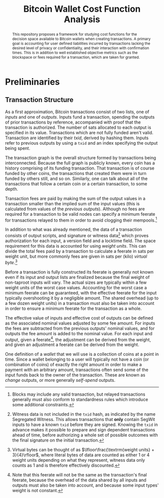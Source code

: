 #+TITLE: Bitcoin Wallet Cost Function Analysis
#+LATEX_HEADER: \usepackage{svg}

#+begin_abstract
This repository proposes a framework for studying cost functions for the
decision space available to Bitcoin wallets when creating transactions. A
primary goal is accounting for user defined liabilities incurred by transactions
lacking the desired level of privacy or confidentiality, and their interaction
with confirmation times. This is in addition to well established objective
metrics such as the blockspace or fees required for a transaction, which are
taken for granted.
#+end_abstract

* Preliminaries

** Transaction Structure

As a first approximation, Bitcoin transactions consist of two lists, one of
/inputs/ and one of /outputs/. Inputs fund a transaction, spending the outputs
of prior transactions by reference, accompanied with proof that the transaction
is authorized. The number of sats allocated to each output is specified in its
value. Transactions which are not fully funded aren't valid. Transaction are
identified by their /txid/, derived by hashing them. Inputs refer to previous
outputs by using a ~txid~ and an index specifying the output being spent.

The transaction graph is the overall structure formed by transactions being
interconnected. Because the full graph is publicly known, every coin has a
history comprising of its funding transaction. That transaction is of course
funded by other coins, the transactions that created them were in turn funded by
others still, and so on. Similarly, one can talk about all of the transactions
that follow a certain coin or a certain transaction, to some depth.

Transaction fees are paid by making the sum of the output values in a
transaction smaller than the implied sum of the input values (this is calculated
from values of the /previous outputs/). Although no fees are required for a
transaction to be valid nodes can specify a minimum feerate for transactions
relayed to them in order to avoid clogging their mempools.[fn::Blocks may
include any valid transaction, but relayed transactions generally must also
conform to standardness rules which introduce some additional constraints.]

In addition to what was already mentioned, the data of a transaction consists of
output scripts, and signature or witness data[fn::Witness data is not included
in the ~txid~ hash, as indicated by the name Segregated Witness. This allows
transactions that *only* contain SegWit inputs to have a known ~txid~ before
they are signed. Knowing the ~txid~ in advance makes it possible to prepare and
sign dependent transactions ahead of time, before authorizing a whole set of
possible outcomes with the final signature on the initial transaction.]
which proves authorization for each input, a version field and a
locktime field.  The space requirement for this data is accounted for using
/weight units/. This can divide the total fees paid by a transaction to
calculate a feerate in sats per weight unit, but more commonly fees are given in
sats per (kilo) /virtual byte/.[fn::Virtual bytes can be thought of as
\(\lfloor\frac{\textrm{weight units} + 3}{4}\rfloor\), where literal bytes of data are
counted as either 1 or 4 weight units depending on what they represent, witness
data only counts as 1 and is therefore effectively discounted.]

Before a transaction is fully constructed its feerate is generally not known
even if its input and output lists are finalized because the final weight of
non-taproot inputs will vary. The actual sizes are typically within a few weight
units of the worst case values. Accounting for the worst case a minimum feerate
can be guaranteed, with the effective feerate for the input typically
overshooting it by a negligible amount. The shared overhead (up to a few dozen
weight units) in a transaction must also be taken into account in order to
ensure a minimum feerate for the transaction as a whole.

The effective value of inputs and effective cost of outputs can be defined as
the associated nominal values adjusted by some fee amount. For inputs the fees
are subtracted from the previous outputs' nominal values, and for outputs the
fee amount is added to the nominal value. For each input and output, given a
feerate[fn::Note that this feerate will not be the same as the transaction's
final feerate, because the overhead of the data shared by all inputs and outputs
must also be taken into account, and because some input types' weight is not
constant.], the adjustment can be derived from the weight, and given an
adjustment a feerate can be derived from the weight.

One definition of a /wallet/ that we will use is a collection of coins at a
point in time. Since a wallet belonging to a user will typically not have a coin
(or combination of coins) of exactly the right amount in order to make a
payment with an arbitrary amount, transactions often send some of the input
funds back to the owner of the transaction. These are known as /change/ outputs,
or more generally /self-spend/ outputs.
